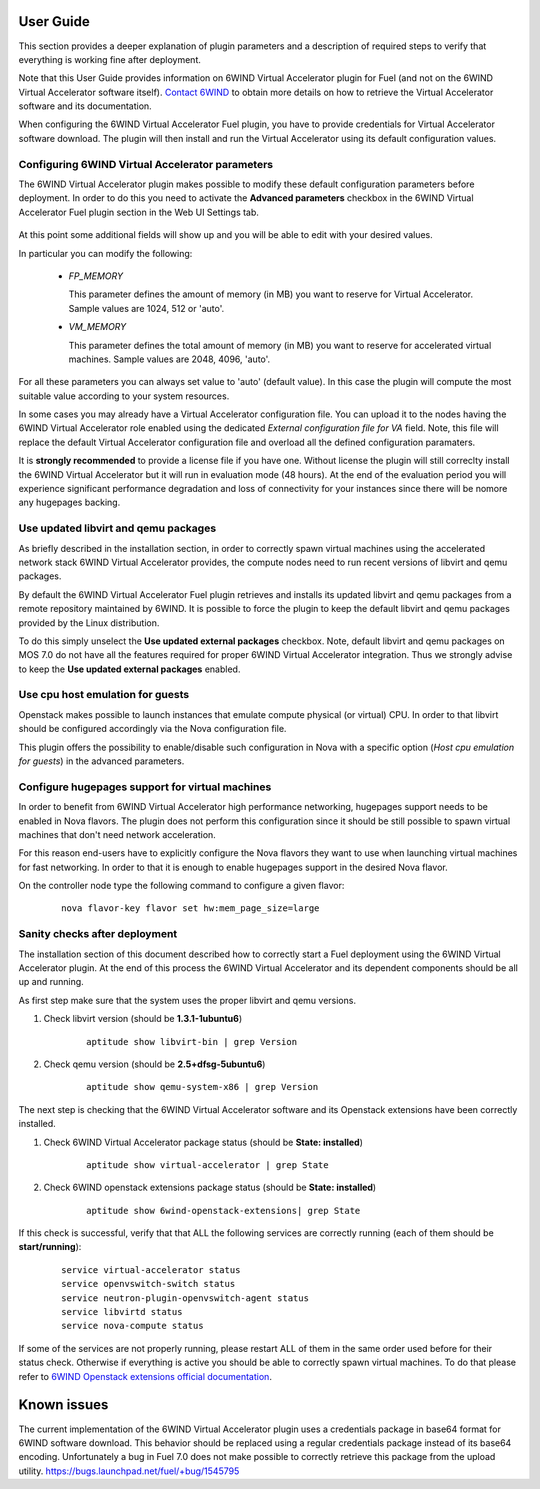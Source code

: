 User Guide
==========

This section provides a deeper explanation of plugin parameters and a description
of required steps to verify that everything is working fine after deployment.

Note that this User Guide provides information on 6WIND Virtual Accelerator
plugin for Fuel (and not on the 6WIND Virtual Accelerator software itself).
`Contact 6WIND <http://www.6wind.com/company-profile/contact-us/>`_
to obtain more details on how to retrieve the Virtual Accelerator software and
its documentation.

When configuring the 6WIND Virtual Accelerator Fuel plugin, you have to provide
credentials for Virtual Accelerator software download.
The plugin will then install and run the Virtual Accelerator using its default
configuration values.

Configuring 6WIND Virtual Accelerator parameters
------------------------------------------------

The 6WIND Virtual Accelerator plugin makes possible to modify these default
configuration parameters before deployment.
In order to do this you need to activate the **Advanced parameters** checkbox
in the 6WIND Virtual Accelerator Fuel plugin section in the Web UI Settings tab.

    .. image:: images/advanced.png
       :width: 100%

At this point some additional fields will show up and you will be able to edit
with your desired values.

In particular you can modify the following:

    *  `FP_MEMORY`

       This parameter defines the amount of memory (in MB) you want to reserve
       for Virtual Accelerator. Sample values are 1024, 512 or 'auto'.

    *  `VM_MEMORY`

       This parameter defines the total amount of memory (in MB) you want to
       reserve for accelerated virtual machines.
       Sample values are 2048, 4096, 'auto'.

For all these parameters you can always set value to 'auto' (default value).
In this case the plugin will compute the most suitable value according to
your system resources.


In some cases you may already have a Virtual Accelerator configuration file.
You can upload it to the nodes having the 6WIND Virtual Accelerator role enabled
using the dedicated `External configuration file for VA` field.
Note, this file will replace the default Virtual Accelerator configuration file
and overload all the defined configuration paramaters.

It is **strongly recommended** to provide a license file if you have one.
Without license the plugin will still correclty install the
6WIND Virtual Accelerator but it will run in evaluation mode (48 hours).
At the end of the evaluation period you will experience significant performance
degradation and loss of connectivity for your instances since there will be
nomore any hugepages backing.

Use updated libvirt and qemu packages
-------------------------------------

As briefly described in the installation section, in order to correctly spawn
virtual machines using the accelerated network stack 6WIND Virtual Accelerator
provides, the compute nodes need to run recent versions of libvirt and qemu
packages.


By default the 6WIND Virtual Accelerator Fuel plugin retrieves and installs
its updated libvirt and qemu packages from a remote repository maintained by 6WIND.
It is possible to force the plugin to keep the default libvirt and qemu packages
provided by the Linux distribution.


To do this simply unselect the **Use updated external packages** checkbox.
Note, default libvirt and qemu packages on MOS 7.0 do not have all the features
required for proper 6WIND Virtual Accelerator integration. Thus we strongly
advise to keep the **Use updated external packages** enabled.

Use cpu host emulation for guests
---------------------------------

Openstack makes possible to launch instances that emulate compute physical
(or virtual) CPU. In order to that libvirt should be configured accordingly
via the Nova configuration file.

This plugin offers the possibility to enable/disable such configuration in Nova
with a specific option (`Host cpu emulation for guests`) in the advanced
parameters.

Configure hugepages support for virtual machines
------------------------------------------------

In order to benefit from 6WIND Virtual Accelerator high performance networking,
hugepages support needs to be enabled in Nova flavors.
The plugin does not perform this configuration since it should be still
possible to spawn virtual machines that don't need network acceleration.

For this reason end-users have to explicitly configure the Nova flavors they
want to use when launching virtual machines for fast networking.
In order to that it is enough to enable hugepages support in the desired Nova
flavor.

On the controller node type the following command to configure a given flavor:

    ::

        nova flavor-key flavor set hw:mem_page_size=large

Sanity checks after deployment
------------------------------

The installation section of this document described how to correctly start a
Fuel deployment using the 6WIND Virtual Accelerator plugin.
At the end of this process the 6WIND Virtual Accelerator and its dependent
components should be all up and running.

As first step make sure that the system uses the proper libvirt and qemu
versions.

#. Check libvirt version (should be **1.3.1-1ubuntu6**)

    ::

        aptitude show libvirt-bin | grep Version

#. Check qemu version (should be **2.5+dfsg-5ubuntu6**)

    ::

        aptitude show qemu-system-x86 | grep Version

The next step is checking that the 6WIND Virtual Accelerator software and
its Openstack extensions have been correctly installed.

#. Check 6WIND Virtual Accelerator package status (should be **State: installed**)

    ::

        aptitude show virtual-accelerator | grep State

#. Check 6WIND openstack extensions package status (should be **State: installed**)

    ::

        aptitude show 6wind-openstack-extensions| grep State


If this check is successful, verify that that ALL the following services are
correctly running (each of them should be **start/running**):

    ::

        service virtual-accelerator status
        service openvswitch-switch status
        service neutron-plugin-openvswitch-agent status
        service libvirtd status
        service nova-compute status

If some of the services are not properly running, please restart ALL of them
in the same order used before for their status check.
Otherwise if everything is active you should be able to correctly spawn
virtual machines.
To do that please refer to `6WIND Openstack extensions official documentation <http://www.6wind.com/company-profile/contact-us/>`_.

Known issues
============

The current implementation of the 6WIND Virtual Accelerator plugin uses a credentials
package in base64 format for 6WIND software download.
This behavior should be replaced using a regular credentials package instead of
its base64 encoding.
Unfortunately a bug in Fuel 7.0 does not make possible to correctly retrieve
this package from the upload utility.
`<https://bugs.launchpad.net/fuel/+bug/1545795>`_
